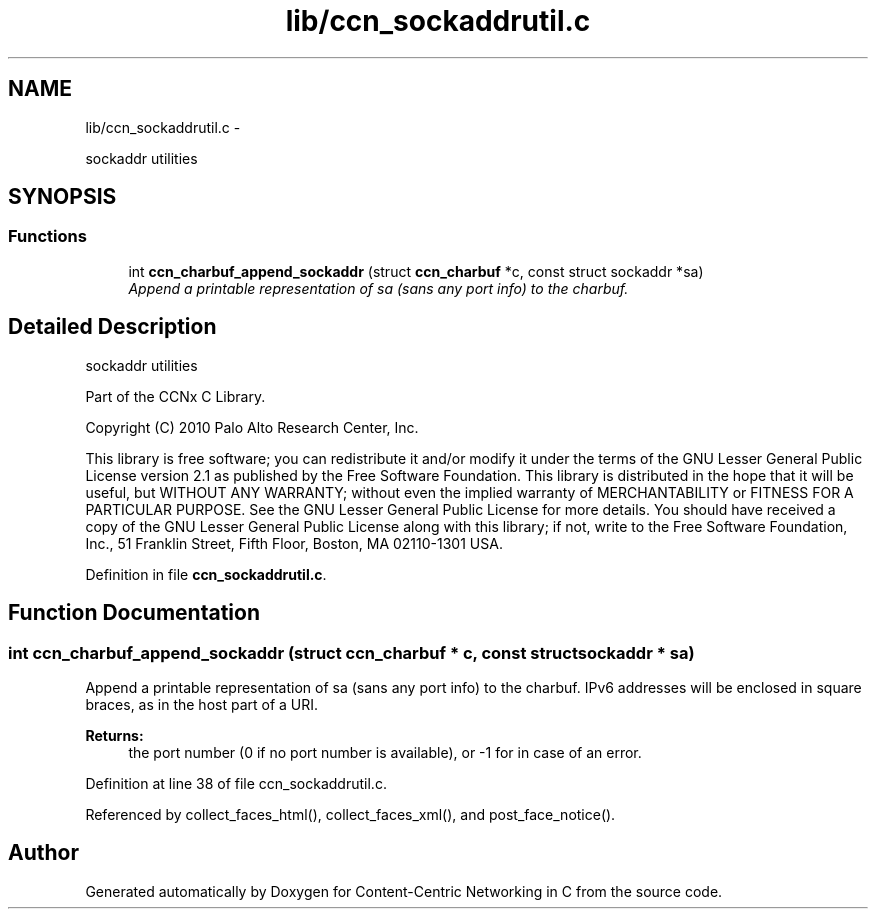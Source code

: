 .TH "lib/ccn_sockaddrutil.c" 3 "4 Feb 2013" "Version 0.7.1" "Content-Centric Networking in C" \" -*- nroff -*-
.ad l
.nh
.SH NAME
lib/ccn_sockaddrutil.c \- 
.PP
sockaddr utilities  

.SH SYNOPSIS
.br
.PP
.SS "Functions"

.in +1c
.ti -1c
.RI "int \fBccn_charbuf_append_sockaddr\fP (struct \fBccn_charbuf\fP *c, const struct sockaddr *sa)"
.br
.RI "\fIAppend a printable representation of sa (sans any port info) to the charbuf. \fP"
.in -1c
.SH "Detailed Description"
.PP 
sockaddr utilities 

Part of the CCNx C Library.
.PP
Copyright (C) 2010 Palo Alto Research Center, Inc.
.PP
This library is free software; you can redistribute it and/or modify it under the terms of the GNU Lesser General Public License version 2.1 as published by the Free Software Foundation. This library is distributed in the hope that it will be useful, but WITHOUT ANY WARRANTY; without even the implied warranty of MERCHANTABILITY or FITNESS FOR A PARTICULAR PURPOSE. See the GNU Lesser General Public License for more details. You should have received a copy of the GNU Lesser General Public License along with this library; if not, write to the Free Software Foundation, Inc., 51 Franklin Street, Fifth Floor, Boston, MA 02110-1301 USA. 
.PP
Definition in file \fBccn_sockaddrutil.c\fP.
.SH "Function Documentation"
.PP 
.SS "int ccn_charbuf_append_sockaddr (struct \fBccn_charbuf\fP * c, const struct sockaddr * sa)"
.PP
Append a printable representation of sa (sans any port info) to the charbuf. IPv6 addresses will be enclosed in square braces, as in the host part of a URI. 
.PP
\fBReturns:\fP
.RS 4
the port number (0 if no port number is available), or -1 for in case of an error. 
.RE
.PP

.PP
Definition at line 38 of file ccn_sockaddrutil.c.
.PP
Referenced by collect_faces_html(), collect_faces_xml(), and post_face_notice().
.SH "Author"
.PP 
Generated automatically by Doxygen for Content-Centric Networking in C from the source code.
